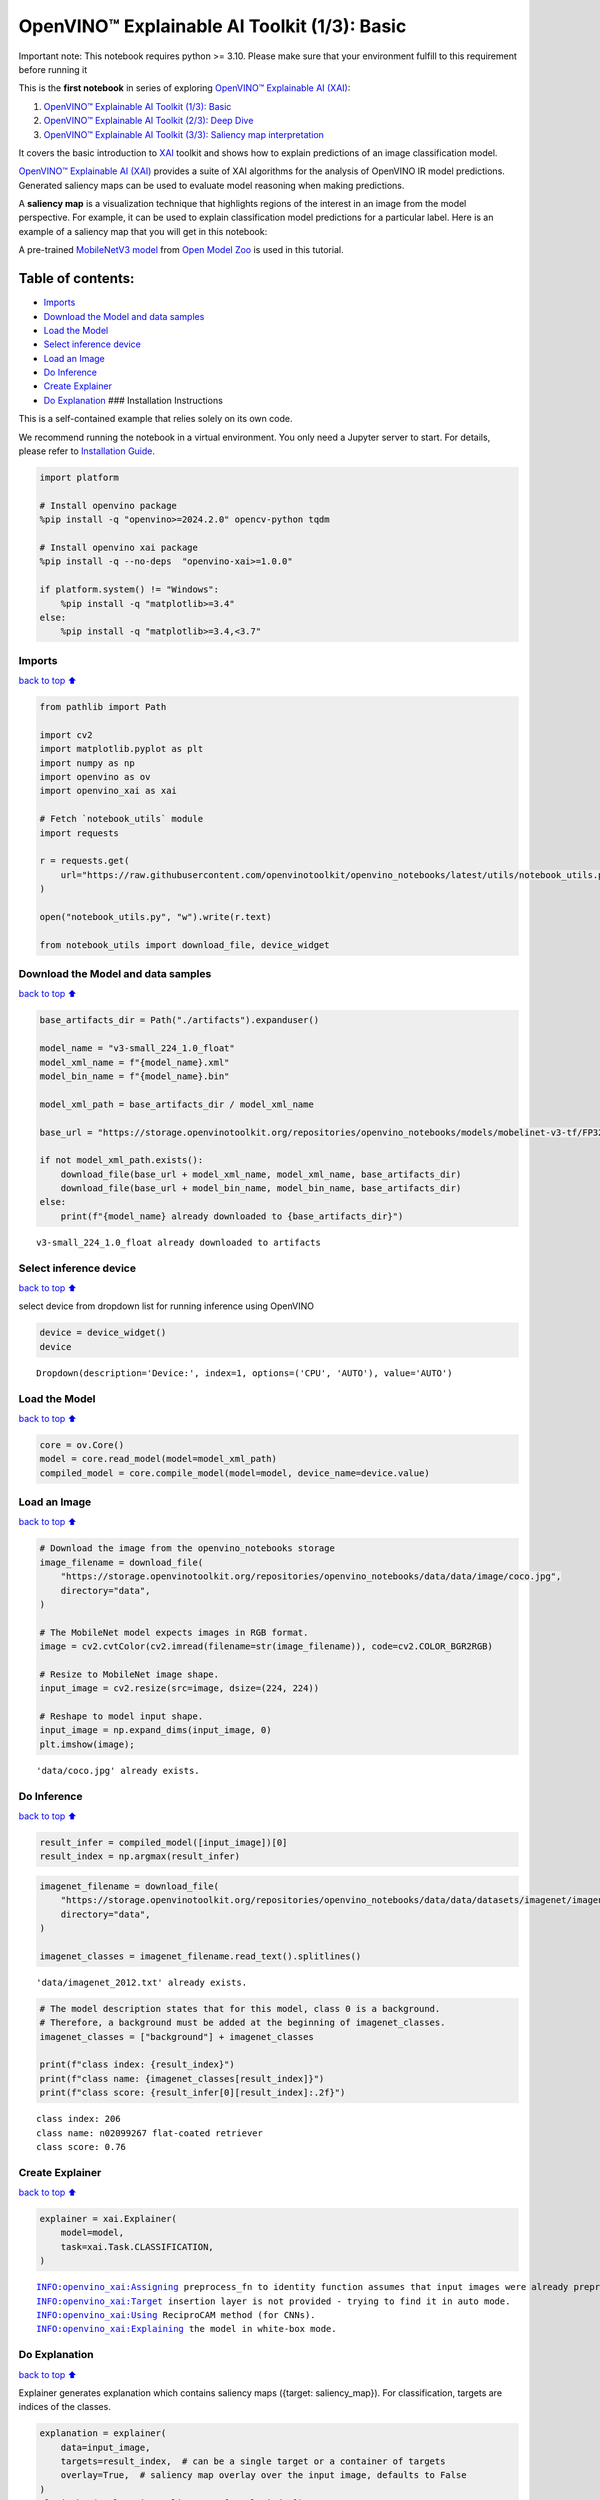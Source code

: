 OpenVINO™ Explainable AI Toolkit (1/3): Basic
=============================================

.. container:: alert alert-block alert-danger

   Important note: This notebook requires python >= 3.10. Please make
   sure that your environment fulfill to this requirement before running
   it

This is the **first notebook** in series of exploring `OpenVINO™
Explainable AI
(XAI) <https://github.com/openvinotoolkit/openvino_xai/>`__:

1. `OpenVINO™ Explainable AI Toolkit (1/3):
   Basic <../explainable-ai-1-basic/README.md>`__
2. `OpenVINO™ Explainable AI Toolkit (2/3): Deep
   Dive <../explainable-ai-2-deep-dive/README.md>`__
3. `OpenVINO™ Explainable AI Toolkit (3/3): Saliency map
   interpretation <../explainable-ai-3-map-interpretation/README.md>`__

It covers the basic introduction to
`XAI <https://github.com/openvinotoolkit/openvino_xai/>`__ toolkit and
shows how to explain predictions of an image classification model.

`OpenVINO™ Explainable AI
(XAI) <https://github.com/openvinotoolkit/openvino_xai/>`__ provides a
suite of XAI algorithms for the analysis of OpenVINO IR model
predictions. Generated saliency maps can be used to evaluate model
reasoning when making predictions.

A **saliency map** is a visualization technique that highlights regions
of the interest in an image from the model perspective. For example, it
can be used to explain classification model predictions for a particular
label. Here is an example of a saliency map that you will get in this
notebook:

.. image:: https://github.com/openvinotoolkit/openvino_xai/assets/17028475/ccb67c0b-c58e-4beb-889f-af0aff21cb66

A pre-trained `MobileNetV3
model <https://github.com/openvinotoolkit/open_model_zoo/blob/master/models/public/mobilenet-v3-small-1.0-224-tf/README.md>`__
from `Open Model
Zoo <https://github.com/openvinotoolkit/open_model_zoo/>`__ is used in
this tutorial.

Table of contents:
^^^^^^^^^^^^^^^^^^

-  `Imports <#Imports>`__
-  `Download the Model and data
   samples <#Download-the-Model-and-data-samples>`__
-  `Load the Model <#Load-the-Model>`__
-  `Select inference device <#Select-inference-device>`__
-  `Load an Image <#Load-an-Image>`__
-  `Do Inference <#Do-Inference>`__
-  `Create Explainer <#Create-Explainer>`__
-  `Do Explanation <#Do-Explanation>`__ ### Installation Instructions

This is a self-contained example that relies solely on its own code.

We recommend running the notebook in a virtual environment. You only
need a Jupyter server to start. For details, please refer to
`Installation
Guide <https://github.com/openvinotoolkit/openvino_notebooks/blob/latest/README.md#-installation-guide>`__.

.. code:: ipython3

    import platform
    
    # Install openvino package
    %pip install -q "openvino>=2024.2.0" opencv-python tqdm
    
    # Install openvino xai package
    %pip install -q --no-deps  "openvino-xai>=1.0.0"
    
    if platform.system() != "Windows":
        %pip install -q "matplotlib>=3.4"
    else:
        %pip install -q "matplotlib>=3.4,<3.7"

Imports
-------

`back to top ⬆️ <#Table-of-contents:>`__

.. code:: ipython3

    from pathlib import Path
    
    import cv2
    import matplotlib.pyplot as plt
    import numpy as np
    import openvino as ov
    import openvino_xai as xai
    
    # Fetch `notebook_utils` module
    import requests
    
    r = requests.get(
        url="https://raw.githubusercontent.com/openvinotoolkit/openvino_notebooks/latest/utils/notebook_utils.py",
    )
    
    open("notebook_utils.py", "w").write(r.text)
    
    from notebook_utils import download_file, device_widget

Download the Model and data samples
-----------------------------------

`back to top ⬆️ <#Table-of-contents:>`__

.. code:: ipython3

    base_artifacts_dir = Path("./artifacts").expanduser()
    
    model_name = "v3-small_224_1.0_float"
    model_xml_name = f"{model_name}.xml"
    model_bin_name = f"{model_name}.bin"
    
    model_xml_path = base_artifacts_dir / model_xml_name
    
    base_url = "https://storage.openvinotoolkit.org/repositories/openvino_notebooks/models/mobelinet-v3-tf/FP32/"
    
    if not model_xml_path.exists():
        download_file(base_url + model_xml_name, model_xml_name, base_artifacts_dir)
        download_file(base_url + model_bin_name, model_bin_name, base_artifacts_dir)
    else:
        print(f"{model_name} already downloaded to {base_artifacts_dir}")


.. parsed-literal::

    v3-small_224_1.0_float already downloaded to artifacts
    

Select inference device
-----------------------

`back to top ⬆️ <#Table-of-contents:>`__

select device from dropdown list for running inference using OpenVINO

.. code:: ipython3

    device = device_widget()
    device




.. parsed-literal::

    Dropdown(description='Device:', index=1, options=('CPU', 'AUTO'), value='AUTO')



Load the Model
--------------

`back to top ⬆️ <#Table-of-contents:>`__

.. code:: ipython3

    core = ov.Core()
    model = core.read_model(model=model_xml_path)
    compiled_model = core.compile_model(model=model, device_name=device.value)

Load an Image
-------------

`back to top ⬆️ <#Table-of-contents:>`__

.. code:: ipython3

    # Download the image from the openvino_notebooks storage
    image_filename = download_file(
        "https://storage.openvinotoolkit.org/repositories/openvino_notebooks/data/data/image/coco.jpg",
        directory="data",
    )
    
    # The MobileNet model expects images in RGB format.
    image = cv2.cvtColor(cv2.imread(filename=str(image_filename)), code=cv2.COLOR_BGR2RGB)
    
    # Resize to MobileNet image shape.
    input_image = cv2.resize(src=image, dsize=(224, 224))
    
    # Reshape to model input shape.
    input_image = np.expand_dims(input_image, 0)
    plt.imshow(image);


.. parsed-literal::

    'data/coco.jpg' already exists.
    


.. image:: explainable-ai-1-basic-with-output_files%5Cexplainable-ai-1-basic-with-output_11_1.png


Do Inference
------------

`back to top ⬆️ <#Table-of-contents:>`__

.. code:: ipython3

    result_infer = compiled_model([input_image])[0]
    result_index = np.argmax(result_infer)

.. code:: ipython3

    imagenet_filename = download_file(
        "https://storage.openvinotoolkit.org/repositories/openvino_notebooks/data/data/datasets/imagenet/imagenet_2012.txt",
        directory="data",
    )
    
    imagenet_classes = imagenet_filename.read_text().splitlines()


.. parsed-literal::

    'data/imagenet_2012.txt' already exists.
    

.. code:: ipython3

    # The model description states that for this model, class 0 is a background.
    # Therefore, a background must be added at the beginning of imagenet_classes.
    imagenet_classes = ["background"] + imagenet_classes
    
    print(f"class index: {result_index}")
    print(f"class name: {imagenet_classes[result_index]}")
    print(f"class score: {result_infer[0][result_index]:.2f}")


.. parsed-literal::

    class index: 206
    class name: n02099267 flat-coated retriever
    class score: 0.76
    

Create Explainer
----------------

`back to top ⬆️ <#Table-of-contents:>`__

.. code:: ipython3

    explainer = xai.Explainer(
        model=model,
        task=xai.Task.CLASSIFICATION,
    )


.. parsed-literal::

    INFO:openvino_xai:Assigning preprocess_fn to identity function assumes that input images were already preprocessed by user before passing it to the model. Please define preprocessing function OR preprocess images beforehand.
    INFO:openvino_xai:Target insertion layer is not provided - trying to find it in auto mode.
    INFO:openvino_xai:Using ReciproCAM method (for CNNs).
    INFO:openvino_xai:Explaining the model in white-box mode.
    

Do Explanation
--------------

`back to top ⬆️ <#Table-of-contents:>`__

Explainer generates explanation which contains saliency maps ({target:
saliency_map}). For classification, targets are indices of the classes.

.. code:: ipython3

    explanation = explainer(
        data=input_image,
        targets=result_index,  # can be a single target or a container of targets
        overlay=True,  # saliency map overlay over the input image, defaults to False
    )
    plt.imshow(explanation.saliency_map[result_index])
    plt.title(f"Saliency map of the {result_index} class.")




.. parsed-literal::

    Text(0.5, 1.0, 'Saliency map of the 206 class.')




.. image:: explainable-ai-1-basic-with-output_files%5Cexplainable-ai-1-basic-with-output_19_1.png


Above saliency map can help to answer the question: “Which part of the
image mostly contributes to the model predicted class: (206, ‘n02099267
flat-coated retriever’)?”

Observing saliency map overlay, it might be concluded that the model is
using the right features (pixels) to make a prediction.

Save saliency maps for the further visual analysis:

.. code:: ipython3

    explanation.save(base_artifacts_dir)
